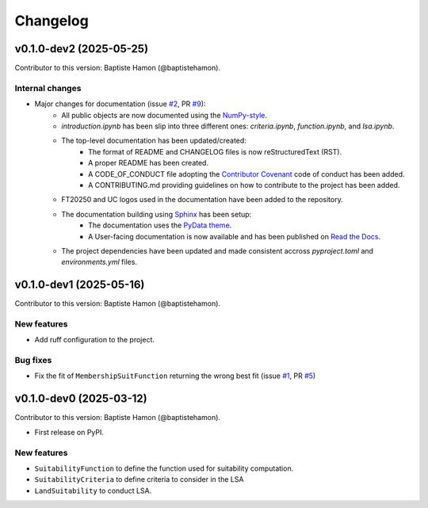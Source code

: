 =========
Changelog
=========

v0.1.0-dev2 (2025-05-25)
------------------------
Contributor to this version: Baptiste Hamon (@baptistehamon).

Internal changes
^^^^^^^^^^^^^^^^
* Major changes for documentation (issue `#2 <https://github.com/baptistehamon/lsapy/issues/2>`_, PR `#9 <https://github.com/baptistehamon/lsapy/pull/9>`_):
    * All public objects are now documented using the `NumPy-style <https://numpydoc.readthedocs.io/en/latest/format.html>`_.
    * *introduction.ipynb* has been slip into three different ones: *criteria.ipynb*, *function.ipynb*, and *lsa.ipynb*.
    * The top-level documentation has been updated/created:
        * The format of README and CHANGELOG files is now reStructuredText (RST).
        * A proper README has been created.
        * A CODE_OF_CONDUCT file adopting the `Contributor Covenant <https://www.contributor-covenant.org/>`_ code of conduct has been added.
        * A CONTRIBUTING.md providing guidelines on how to contribute to the project has been added.
    * FT20250 and UC logos used in the documentation have been added to the repository.
    * The documentation building using `Sphinx <https://www.sphinx-doc.org/en/master/>`_ has been setup:
        * The documentation uses the `PyData theme <https://pydata-sphinx-theme.readthedocs.io/en/stable/>`_.
        * A User-facing documentation is now available and has been published on `Read the Docs <https://readthedocs.org/>`_.
    * The project dependencies have been updated and made consistent accross *pyproject.toml* and *environments.yml* files.

v0.1.0-dev1 (2025-05-16)
------------------------
Contributor to this version: Baptiste Hamon (@baptistehamon).

New features
^^^^^^^^^^^^
* Add ruff configuration to the project.

Bug fixes
^^^^^^^^^
* Fix the fit of ``MembershipSuitFunction`` returning the wrong best fit (issue `#1 <https://github.com/baptistehamon/lsapy/issues/1>`_, PR `#5 <https://github.com/baptistehamon/lsapy/pull/5>`_)

v0.1.0-dev0 (2025-03-12)
------------------------
Contributor to this version: Baptiste Hamon (@baptistehamon).

* First release on PyPI.

New features
^^^^^^^^^^^^
* ``SuitabilityFunction`` to define the function used for suitability computation.
* ``SuitabilityCriteria`` to define criteria to consider in the LSA
* ``LandSuitability`` to conduct LSA.